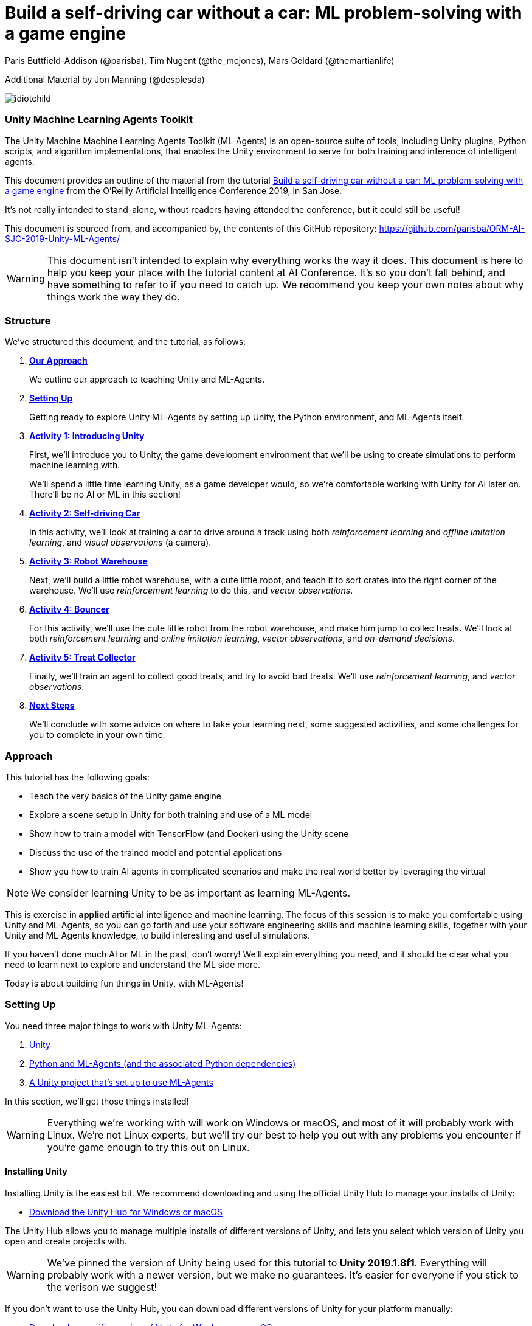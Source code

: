 // AI problem-solving with Unity and TensorFlow
// ===========
// Paris Buttfield-Addison <paris@secretlab.com.au>
// v1.0, 20 June 2019

= Build a self-driving car without a car: ML problem-solving with a game engine

Paris Buttfield-Addison (@parisba), Tim Nugent (@the_mcjones), Mars Geldard (@themartianlife)

Additional Material by Jon Manning (@desplesda)

image::images/idiotchild.jpg[]

=== Unity Machine Learning Agents Toolkit
The Unity Machine Machine Learning Agents Toolkit (ML-Agents) is an open-source suite of tools, including Unity plugins, Python scripts, and algorithm implementations, that enables the Unity environment to serve for both training and inference of intelligent agents.

This document provides an outline of the material from the tutorial https://conferences.oreilly.com/artificial-intelligence/ai-ca/public/schedule/detail/78681[Build a self-driving car without a car: ML problem-solving with a game engine] from the O'Reilly Artificial Intelligence Conference 2019, in San Jose.

It's not really intended to stand-alone, without readers having attended the conference, but it could still be useful!

This document is sourced from, and accompanied by, the contents of this GitHub repository: https://github.com/parisba/ORM-AI-SJC-2019-Unity-ML-Agents/

WARNING: This document isn't intended to explain why everything works the way it does. This document is here to help you keep your place with the tutorial content at AI Conference. It's so you don't fall behind, and have something to refer to if you need to catch up. We recommend you keep your own notes about why things work the way they do.

[[structure]]
=== Structure

We've structured this document, and the tutorial, as follows:

. **<<approach,Our Approach>>**
+
We outline our approach to teaching Unity and ML-Agents.

. **<<anaconda-setup,Setting Up>>**
+
Getting ready to explore Unity ML-Agents by setting up Unity, the Python environment, and ML-Agents itself.

. **<<Activity1,Activity 1: Introducing Unity>>**
+
First, we'll introduce you to Unity, the game development environment that we'll be using to create simulations to perform machine learning with. 
+
We'll spend a little time learning Unity, as a game developer would, so we're comfortable working with Unity for AI later on. There'll be no AI or ML in this section! 

. **<<Activity2,Activity 2: Self-driving Car>>**
+
In this activity, we'll look at training a car to drive around a track using both _reinforcement learning_ and _offline imitation learning_, and _visual observations_ (a camera).

. **<<Activity3,Activity 3: Robot Warehouse>>**
+
Next, we'll build a little robot warehouse, with a cute little robot, and teach it to sort crates into the right corner of the warehouse. We'll use _reinforcement learning_ to do this, and _vector observations_.

. **<<Activity4,Activity 4: Bouncer>>**
+
For this activity, we'll use the cute little robot from the robot warehouse, and make him jump to collec treats. We'll look at both _reinforcement learning_ and _online imitation learning_, _vector observations_, and _on-demand decisions_.

. **<<Activity5,Activity 5: Treat Collector>>**
+
Finally, we'll train an agent to collect good treats, and try to avoid bad treats. We'll use _reinforcement learning_, and _vector observations_.

. **<<next-steps,Next Steps>>**
+
We'll conclude with some advice on where to take your learning next, some suggested activities, and some challenges for you to complete in your own time.

[[approach]]
=== Approach

This tutorial has the following goals:

* Teach the very basics of the Unity game engine
* Explore a scene setup in Unity for both training and use of a ML model
* Show how to train a model with TensorFlow (and Docker) using the Unity scene
* Discuss the use of the trained model and potential applications
* Show you how to train AI agents in complicated scenarios and make the real world better by leveraging the virtual

NOTE: We consider learning Unity to be as important as learning ML-Agents.

This is exercise in **applied** artificial intelligence and machine learning. The focus of this session is to make you comfortable using Unity and ML-Agents, so you can go forth and use your software engineering skills and machine learning skills, together with your Unity and ML-Agents knowledge, to build interesting and useful simulations.

If you haven't done much AI or ML in the past, don't worry! We'll explain everything you need, and it should be clear what you need to learn next to explore and understand the ML side more.

Today is about building fun things in Unity, with ML-Agents!

[[anaconda-setup]]
=== Setting Up

You need three major things to work with Unity ML-Agents:

. <<installing-unity,Unity>>
. <<installing-mlagents,Python and ML-Agents (and the associated Python dependencies)>>
. <<getting-a-project,A Unity project that's set up to use ML-Agents>>

In this section, we'll get those things installed!

WARNING: Everything we're working with will work on Windows or macOS, and most of it will probably work with Linux.  We're not Linux experts, but we'll try our best to help you out with any problems you encounter if you're game enough to try this out on Linux.

[[installing-unity]]
==== Installing Unity
Installing Unity is the easiest bit. We recommend downloading and using the official Unity Hub to manage your installs of Unity:

* https://store.unity.com/download?ref=personal[Download the Unity Hub for Windows or macOS]

The Unity Hub allows you to manage multiple installs of different versions of Unity, and lets you select which version of Unity you open and create projects with.

WARNING: We've pinned the version of Unity being used for this tutorial to **Unity 2019.1.8f1**. Everything will probably work with a newer version, but we make no guarantees. It's easier for everyone if you stick to the verison we suggest! 

If you don’t want to use the Unity Hub, you can download different versions of Unity for your platform manually:

* https://unity3d.com/get-unity/download/archive[Download a specific version of Unity for Windows or macOS]

We strongly recommend that you use the Unity Hub to manage your Unity installs, as it’s the easiest way to stick to a specific version of Windows, and manage your installs. It really makes things easier.

If you like using command line tools, you can also try the https://github.com/DragonBox/u3d[U3d tool] to download and manage Unity install’s from the terminal.

When you're installing Unity, you might be asked which Unity Modules you want to install as well. We recommend that you install the "Build Support" module for the platform you're running Unity on: for example, if you're installed Unity on macOS, then also install the "Mac Build Support (IL2CPP)" module. We also recommend that you install the "Documentation" module (for, hopefully, obvious reasons!)

Once you've got Unity installed, move to to install the Unity Machine Learning Agents Toolkit.

[[installing-mlagents]]
==== Installing Python and ML-Agents

. Make a new directory to keep everything in for this tutorial. Ours is called __UnityML_Workshop_Environment__.
. Create a new Anaconda environment using Python 3.6. You can do this on the terminal with the following command:
+
`conda create -n UnityML python=3.6`
Note that you can replace the name of the Anaconda Environment with something of your choosing. Ours is called __UnityML__. Anaconda will take a moment to create an environment for you, as shown in <<fig:env_setup>>.

[[fig:env_setup]]
.Our Anaconda environment being created
image::images/env_setup.png[]

[start=3]
. Once the Anaconda environment has been created, activate is using the following command:
+
`conda activate UnityML`
. Install TensorFlow 1.7.1 using pip, using the following command:
+
`pip install tensorflow==1.7.1`
. And finally (almost) install ML-Agents, using the following command:
+
`pip install mlagents==0.8.2`
. Once this is done, you can check that ML-Agents is installed successfully using the following command:
+
`mlagents-learn --help`
You should see an output including an ASCII Unity logo, as shown in <<fig:mlagentsinstalled>>.

[[fig:mlagentsinstalled]]
.Checking the ML-Agents is successfully installed
image::images/mlagentsinstalled.png[]

[[getting-a-project]]
==== Acquiring a Unity Project

At this point, you could manually create a project, set it up to use Unity ML-Agents, and then go get the bits of ML-Agents you need from GitHub, put them in the project, and start making ML environments.

However, that's a bit of a chore, and we have a better solution! We've build a repository that contains everything you need for this session, and you can clone that instead:

. Clone our GitHub repository to your machine:
+
`git clone https://github.com/parisba/ORM-AI-SJC-2019-Unity-ML-Agents.git`
+
Inside the cloned repository, you'll find a copy of this running sheet (hello!) and a folder called "Projects". This is the folder we want to spend the majority of our time in.
. Use your command line to change directory into this folder, and then activate your UnityML Anaconda Environment. 
+
This __ml-agents__ directory contains the source code for ML-Agents, a whole of lot useful configuration files, as well starting point Unity projects for you to use. It's based on the default Unity project provided by Unity, but we've also added our examples for this session to it.

You can find Unity's version of an ML-Agents repository on GitHub:

* https://github.com/Unity-Technologies/ml-agents

WARNING: We've pinned the version of ML-Agents being used for this tutorial to **ML-Agents Beta 0.8.2**. Everything will probably work with a newer version, but we make no guarantees. Using the same version of ML-Agents as us is probably more important than using the same version of Unity.

To download the version of ML-Agents we're using, but without our additions to the Unity project, grab the following (we don't recommend doing this if you want to follow along, **use our repository instead**):

* https://github.com/Unity-Technologies/ml-agents/releases/tag/0.8.2

NOTE: You can also clone the git repository, but we're focusing on **ML-Agents Beta 0.8.2**, and things might be a little different if you track the repository.

Everything is ready!

[[Activity1]]
=== Activity 1: Introducing Unity

We're not here to learn game development with Unity! We're here to explore machine learning! But... to do that, we need to understand how to use Unity. We cannot emphasise this enough! **Being comfortable with Unity is as important as being comfortable with ML-Agents!**

TIP: If you would like to learn Unity, check out our current books on Unity! _Mobile Game Development with Unity_ and _Unity Game Development Cookbook_ (shown in <<fig:unitycb,the image below>>)! We're very proud of our books. Here ends the shameless plug.

[[fig:unitycb]]
.Our Unity Game Development Cookbook
image::images/unitycb.png[]

Before we start, make sure you have **Unity 2019.1.8f1** installed, as shown in <<fig:unityversion>>.

TIP: It's not the end of the world if you're running a slightly different version of Unity, just try to be as close to our version as possible.

[[fig:unityversion]]
.The version of Unity we’ll be using today
image::images/unityversion.png[]

==== Creating a bouncing ball

Let's learn to find our way around Unity by building a simple 3D environment in Unity. This environment won't have any machine learning, or even be connected with the ML-Agents Toolkit. Let's get started:

. Open the __Unity Hub__ application, and use the __Add__ button on the _Projects_ screen to open our provided Unity project. The folder you want to open is _ORM-AI-SJC-2019-Unity-ML-Agents/ML-Agents/ml-agents/UnitySDK_. This folder is our Unity project.
. Create a new Scene in the "Activity1-UnityBasics" folder. Open the scene.

[start=2]
. Your new Unity scene will open, as shown in <<fig:emptyproject>>. Unity's default view is made up of some standard components:
    
    - The _Scene_ and _Game_ views in the middle. The _Scene_ is editable, and the _Game_ shows what environment looks like when running.
    - The _Hierarchy_ on the left, which shows the contents of the current _Scene_.
    - The _Console_ on the bottom left, which shows console output.
    - The _Project_ view in the center bottom, which shows the contents of the project (this maps to the) contents of the _Assets_ directory in the project's overall directory.
    - The _Inspector_ on the right, which shows the parameters and components of the currently selected object (selected in any of the _Hierarchy_, _Scene_, or _Project_ views).

[[fig:emptyproject]]
.Your empty Unity project
image::images/emptyproject.png[]

[start=3]
. Add a sphere to the scene using the GameObject -> 3D Object -> Sphere menu entry (you can also right-click on the _Hierarchy_). Make sure the new sphere is selected in the _Hierarchy_, then use the _Inspector_ to rename it to "Bouncy Ball", as shown in <<fig:renamedsphere>>.

[[fig:renamedsphere]]
.Renaming the sphere
image::images/renamedsphere.png[]

[start=4]
. Save the scene (it's already saved as SampleScene, so just make sure it's saved), and then play it by clicking the _Play Button_. Notice how absolutely nothing happens (other than Unity switching from the _Scene_ view to the _Game_ view). Click the _Play Button_ again to stop playing.

[[fig:playscene]]
.Playing the scene
image::images/playscene.png[]

[start=5]
. To make things more interesting, we're going to make the sphere, which we've named bouncy ball, live up to its name. To bounce, we need something to bounce off of! We need a floor: add a cube using the GameObject -> 3D Object -> Cube menu.

[[fig:tools]]
.The Unity tools
image::images/tools.png[]

TIP: You can also switch between the tools using your keyboard: Q for the _Hand Tool_, W for the _Move Tool_, E for the _Rotate Tool_, R for the _Scale Tool_, as so on.

[start=6]
. Select the newly created cube, rename it to "Floor", then from the tools selector (shown in <<fig:tools>>) use the _Scale Tool_ (4th from the left) to stretch and flatten it, and the _Move Tool_ to move it below the sphere.

[[fig:scenestatus]]
.The scene coming together
image::images/scenestatus.png[]

[start=7]
. Your scene should look something like <<fig:scenestatus>>. We need to add a _Rigidbody Component_ to the ball. Select the ball, and in the _Inspector_ click _Add Component_ and start typing "Rigidbody", as shown in <<fig:addingrigidbody>>. 

[[fig:addingrigidbody]]
.Adding a Rigidbody Component
image::images/addingrigidbody.png[]

[start=8]
. Make sure the _Use Gravity_ checkbox is checked in the newly added _Rigidbody Component_ on the ball, as shown in <<fig:newrigidbody>>.

[[fig:newrigidbody]]
.The new Rigidbody Component
image::images/newrigidbody.png[]

. Play the scene! The ball will fall to the floor and... stop. To make it bounce we need to give it some physical properties that lead to bouncing. In the _Project_ view (center bottom), select the root "Assets" folder, and then right-click and select Create -> Physic Material, as shown in <<fig:creatingphysicmaterial>. Name the new material "Bouncy Material".

[[fig:creatingphysicmaterial]]
.Creating a new Physic Material
image::images/creatingphysicmaterial.png[]

[start=10]
. Select the "Bouncy Material" and use the _Inspector_ to set the Bounciness to 1, and Bounce Combine to Maximum.
. To make the ball bounce, we need to apply the new material to it: select the ball and then either drag the "Bouncy Material" onto it in the _Hierarchy_, or onto the "Material" slot in its "Sphere Collider" component in the _Inspector_, as shown in <<fig:settingmaterial>>.

[[fig:settingmaterial]]
.Setting the material
image::images/settingmaterial.png[]

[start=12]
. Play the scene! The ball will now bounce. Isn't that exciting? Don't forget to stop playing when you're done watching the ball bounce. And don't forget to save the scene.

==== Scripting the bouncing ball

Let's look at basic Unity scripting now. Remember the console? We want it to print something everytime something hits the floor.

. In the _Project_ view (center bottom), select the root "Assets" folder, and then right-click and select Create -> C# Script. Name the new script "CollisionDetection". Open the script and replace its contents with the following (leave the imports where they are):
+
[source,csharp]
----
public class CollisionDetection : MonoBehaviour
{
    public bool printDebug = false;
    
    void OnCollisionEnter(Collision c) {
        if(printDebug) {
            Debug.Log(c.gameObject.name + " hit me!");
        }
    }

}
----
. Drag the script from the _Project_ view onto the _Floor_ object in the _Hierarchy_, as shown in <<fig:scriptonfloor>>. 

WARNING: The file name of the script must match the class name.

[[fig:scriptonfloor]]
.The CollisionDetection script attached to our floor object
image::images/scriptonfloor.png[]

. Play the game. While the game is playing, select the floor in the _Hierarchy_ and check the "Print Debug" checkbox in the new script's entry in the floor's _Inspector_. Now, every time the something (in this case, the ball) collides with the floor it will print out a message, as shown in <<fig:consoleoutput>>.

[[fig:consoleoutput]]
.Console output
image::images/consoleoutput.png[]

There's a lot more (a whole lot more) than you could learn about Unity, but that's everything we think you need to get into Unity for ML. We'll cover the rest as we go, or you can follow up and learn more about general Unity development in your own time!

==== Extra Credit

For fun, and if you have time, you might want to consider how you'd do the following:

* add a camera to the ball, pointed at the floor, so we can see its perspective as it bounces. Make this camera the primary camera.
* add more balls, set them at different heights, and name them differently, so we can watch them bounce
* make a cube, and see if you can make it bounce

[[Activity2]]
=== Activity 2: Self-driving car

[[fig:selfdrivingcartrack]]
.The track for our car
image::images/selfdrivingcartrack.png[]


* **Environment** ---- The Track
* **Agent** ---- The Car
* **Policy** ---- Convolutional Neural Network (as we're dealing with Images)

// Good actions = rewards
// Bad actions = penalties

// Could look at anything: lap times, speed, driving without crashing
// Maximise reward: max E[R|pi] (maximise expectation of reward R, given the policy Pi)

We're going to take a brand new, empty brain and let it start learning from scratch. 

TIP: We could also use some form of supervised learning, like imitation learning, and train that, then use reinforcement learning to improve it.

// PPO at a conceptual level:
// PPO is a policy gradient method which takes an EXISTING POLICY (e.g. a neural network) and optimises it, via GRADIENT ASCENT, to maximise reward.
// At the beginning actions are chosen randomly, since the weights of the network are also random.
// Later in the training, the policy reflects more rewarding actions, and the randomness decreases.
// Exploratino reduces, and EXPLOITATION increases. This reduces CREATIVITY. And you might get the policy trapped in a local optimum situation.
// max E[R|Pi]  (maximise expectation of reward R, given the policy Pi)
// Expectation = average over a number of samples
// We look for the POLICY GRADIENT

// Defining the REWARD(S)
// The agent will do everything possible to maximise the reward it receives, including cheating.
// Rewards should not be too sparse. Too far away in time and space to be reached by random exploration. Often need to subdivide the task into small subtargets. Learn the basics first, and then improve on top of it. This is called HIERARCHICAL LEARNING (Curriculum Learning in Unity).

We're going to start with something that's conceptually pretty straightforward: we want to build a simulated car that can autonomously drive around a track.

* The **Environment** will be a race track.
* The **Agent** will be a car.
* The **Goal** will be the car autonomously driving around the track.
* The **Actions** available will be steering left and right. The car's throttle will happen automatically.

To make this happen, we need to answer some questions. Those questions are:

* **Question 1**: What sort of learning to do we want to use?
* **Question 2**: What Observations will the Agent have about the Environment?

To answer **Question 1**, we'll take a look at two specific approaches: <<activity3.1,Reinforcement Learning>>, and <<activity3.2,Imitation Learning>>. We'll look at Reinforcement Learning in passing, showing off how it works, because it can take quite a long time to train. We'll look at Imitation Learning in more detail, because we can get things working quicker.

To answer **Question 2**, we need to think about the knowledge the Agent needs in order to be able to drive the track. At the simplest level, it needs to know the following things:

* whether it has left the road
* where it is on the road, in relation to the sides of the road

We can give it this knowledge in a variety of ways. The first, perhaps most obvious way if you approach this simulation from the perspective of a game developer, is to give it a whole bunch of raycasts ---- essentially perfect laser measuring tools ---- to see how far away it is from things, and send those raycasts out from a variety of directions on the car.

The second, and perhaps most obvious way if you approach this from the perspective of a computer person or generally observant person, is to use cameras. 

We're going to use visual observations (which means cameras); we'll be using vector observations, which is the term for the other kind of observations, in the other activities.

==== Setting up the Car to Drive


[NOTE]
====
Some notes on the layout of the car: 

`carController` and `rigidBody` store references to bits of the car. `lapTime` will be used to store the current lap time, `bestLapTime` will store the best lap time of the current run (it's not persisting anything anywhere or anything).

We will use `isCollided` by setting it to true when the car collides with something that it shouldn't (as far as what we want it to learn goes). `startLinePassed` will be used as a flag to figure out if we've lapped the course.

`resetPoint` and `trackWaypoints` are `public`, which as you may remember means they get exposed in the _Inspector_. We'll use `resetPoint` to store a `Transform` representing the reset point for the car, and we'll use `trackWaypoints` to store an array of `Transform`s, representing a path around the track. We'll use those to reset the car back to nearby where it crashed (which, in this context, is colliding with something) by picking the closest one when a crash happens.

`agentIsTraining` will be used (and exposed in the _Inspector_) to change the car's behaviour a little bit when we're training, vs when we're not. We could this by asking the ML-Agents system what its brain settings are, but we're doing it this way to make it clearer what's going on.
====

. Expand "Activity2-SelfDrivingCar" in the _Project_ pane of Unity, as shown in <<fig:addnewtocar>>.

[[fig:addnewtocar]]
.Open Activity 2
image::images/?.png[]

[start=2]
. Open the "Scripts" folder in the project, and find CarAgent.cs.
. Inside CarAgent.cs, find the `AgentAction()` function.
. Add the following code:
+
[source,csharp]
----
public override void AgentAction(float[] vectorAction, string textAction) {
            float h = vectorAction[0];
            carController.Move(h, 1, 0, 0);
}
----
. Drive the car! What problems do we see here?

. We need to give the car some awareness that it's collided with something. Add the following code below the code we added earlier, inside `AgentAction()`:
+
[source,csharp]
----
// Once the actions are done, we need to check:
if(isCollided) {
    // we hit something
    Done();
} else {
    // we did not hit something
}
----
. Drive the car! Now, if we hit the barriers, we'll get reset. Neat, right?

==== Adding Rewards

. Inside our `AgentAction()` function, we need to add some rewards. Add the following penalty "reward" before we call `Done()` inside the collision check:
+
[source,csharp]
----
AddReward(-1.0f); 
----
. And add the following reward for driving properly if we did not hit something:
+
[source,csharp]
----
AddReward(0.05f); 
----
. The check should now look like this:
+
[source,csharp]
----
// Once the actions are done, we need to check:
if(isCollided) {
    // we hit something
    AddReward(-1.0f); // you get a punishment, you get a punishment, we all get punishments!
    Done();
} else {
    // we did not hit something
    AddReward(0.05f); // what a good car you are!
}
----
. Drive the car again! Now we can collide.

The next step is training the car to drive itself.


==== Training the Car

We'll now look at training the car with **reinforcement learning** and **imitation learning**!

To train the car with **reinforcement learning**, you'll need a yaml file in the config directory (PROJECT/Projects/ML-Agents/ml-agents/config), named something like aiconf_config.yaml, with the following in it:
[source,yaml]
----
default:
    trainer: ppo
    batch_size: 1024
    beta: 5.0e-3
    buffer_size: 10240
    epsilon: 0.2
    gamma: 0.99
    hidden_units: 128
    lambd: 0.95
    learning_rate: 3.0e-4
    max_steps: 5.0e4
    memory_size: 256
    normalize: false
    num_epoch: 3
    num_layers: 2
    time_horizon: 64
    sequence_length: 64
    summary_freq: 1000
    use_recurrent: false
    use_curiosity: false
    curiosity_strength: 0.01
    curiosity_enc_size: 128

Car_LearningBrain:
    max_steps: 1.0e6
    batch_size: 100
    beta: 0.001
    buffer_size: 12000
    gamma: 0.995
    lambd: 0.99
    learning_rate: 0.0003
    normalize: true
    time_horizon: 1000
----

Your learning brain will need to be named the same as the second set of parameters (in this case, "Car_LearningBrain"). 

TIP: Don't forget to set the parameters of the brain and academy in Unity for training! You'll want the control checkbox checked next to the learning brain, any existing models detached from the brain, and you probably want the speed and quality of the simulation turned down.

To train the reinforcement learning brain, the following command will be used:

`mlagents-learn config/aiconf_config.yaml --run-id=AIConfCar1 --train`

We recommend incrementing the run-id parameter if you change something significant. You can also resume training on a run that was used before (adding more information to the neural net), by adding `--load` to the end of the above command. That will resume the named run-id.

To train the car with **imitation learning**, you'll need a yaml file in the config directory (PROJECT/Projects/ML-Agents/ml-agents/config), named something like aiconf_imitation_config.yaml, with the following in it:

[source,yaml]
----
default:
    trainer: offline_bc
    batch_size: 64
    summary_freq: 1000
    max_steps: 5.0e4
    batches_per_epoch: 10
    use_recurrent: false
    hidden_units: 128
    learning_rate: 3.0e-4
    num_layers: 2
    sequence_length: 32
    memory_size: 256
    demo_path: ./UnitySDK/Assets/Demonstrations/PATH_TO_DEMO.demo
----

You'll need to relace the .demo file in the parameters with one you want to use, as recorded in the Unity environment. To record a demo:

* Add the "BC Recording Helper" and "Demonstration Recorder" components to your Agent and assign a name.
* Play the game with a Player Brain attached to the Agent (and the Academy).
* Drive the car! 
* We recommend driving for about 100 seconds. Once you're done driving, remove the components we added a moment ago.
* You can now point the config yaml file to the .demo file you just made.

To train the imitation learning brain, the following command will be used:

`mlagents-learn config/aiconf_imitation_config.yaml --run-id=AIConfCarIL1 --train`

We recommend incrementing the run-id parameter if you change something significant. You can also resume training on a run that was used before (adding more information to the neural net), by adding `--load` to the end of the above command. That will resume the named run-id.

[[Activity3]]
=== Activity 3: Building a robot warehouse

For this activity we're going to build a robot warehouse. It'll look something like <<fig:robotwarehousefinished>>, and it's going to use reinforcement learning, without any imitation of a human involved at all.

[[fig:robotwarehousefinished]]
.Our robot warehouse
image::images/robotwarehousefinished.png[] 

The steps we'll cover in this activity are:

* Exploring the Robot Warehouse
* Playing the Robot Warehouse
* Adding Machine Learning to the Robot Warehouse
* <<training-the-robot,Training the Robot>>

.The "Robot Warehouse" Environment
****
The **Agent** in this environment is the little robot.

The **Goal** of the Agent is to push the cubes to the right corner of the warehouse.

The **Brain** (there is only one, linked to the Agent) has one **Vector Observation**, corresponding to its position on the spectrum of possible positions, and can take two **Discrete Vector Actions** (move left, or move right).

The **Rewards** are _+0.1_ for arriving in any state that isn't optimal, and _+1.0_ for arriving in an optimal state.
****

. Expand the "Activity3-RobotWarehouse" folder in the _Project_ pane. Open the first scene (from the "Scenes" folder).
. Open the BeepoAgent.cs script.
. Now we need to do some work in `CollectObservations()`:
+
[source,csharp]
----
   public override void CollectObservations()
    {
        var rayDistance = 12f;

        float[] rayAngles = { 0f, 45f, 90f, 135f, 180f, 110f, 70f };

        var detectableObjects = new[] { "crate", "goal", "wall" };

        AddVectorObs(rayPer.Perceive(rayDistance, rayAngles, detectableObjects, 0f, 0f));

        AddVectorObs(rayPer.Perceive(rayDistance, rayAngles, detectableObjects, 1.5f, 0f));
    }
----
. And  `AgentAction()`:
+
[source,csharp]
----
public override void AgentAction(float[] vectorAction, string textAction)
    {
        // Move the agent using the action.
        MoveAgent(vectorAction);

        // Penalty given each step to encourage agent to finish task quickly.
        AddReward(-1f / agentParameters.maxStep);
    }
----

[[training-the-robot]]
==== Training the robot

[[fig:learningbrainwarehouse]]
.The warehouse brain
image::images/learningbrainwarehouse.png[]

. Create a new ML-Agents Learning Brain.
. Name it "Warehouse_Learning_OneCrate", and give it a Vector Observation Space Size of 70, with 3 Stacked Vectors, no Visual Observations, Discrete Vector Actions, with 1 Vector Action Branch, with that branch being 7 large, and no Branch Descriptions, as shown in <<fig:learningbrainwarehouse>>.
. Create a Conda environment for the ML-Agents system to be installed in, as per the <<anaconda-setup,instructions earlier>>.
. Once that's done, activate the environment, and change directories into the copy of Unity's ML-Agents that you downloaded. You should now be at a stage resembling <<fig:mlagentsdirectory>>.

[[fig:mlagentsdirectory]]
.The ML-Agents directory
image::images/mlagentsdirectory.png[]

[start=5]
. Create a new config file, ours is called ai_robot_trainer.yaml, and add the following:
+
[source,yaml]
----
default:
    trainer: ppo
    batch_size: 1024
    beta: 5.0e-3
    buffer_size: 10240
    epsilon: 0.2
    gamma: 0.99
    hidden_units: 128
    lambd: 0.95
    learning_rate: 3.0e-4
    max_steps: 5.0e4
    memory_size: 256
    normalize: false
    num_epoch: 3
    num_layers: 2
    time_horizon: 64
    sequence_length: 64
    summary_freq: 1000
    use_recurrent: false
    use_curiosity: false
    curiosity_strength: 0.01
    curiosity_enc_size: 128
----
. Next, below this, for our Robot Warehouse specifically, add:
+
[source,yaml]
----
Warehouse_Learning_OneCrate:
    max_steps: 5.0e4
    batch_size: 128
    buffer_size: 2048
    beta: 1.0e-2
    hidden_units: 256
    summary_freq: 2000
    time_horizon: 64
    num_layers: 2
----
Make sure you replace the "Warehouse_Learning_OneCrate" with the name of your Brain, if you named it differently.
. Point the Academy to the brain you made, and tick the control box. Set the Training Configuration to make it speedy!
. To start training, issue the following command:
+
`mlagents-learn config/ai_robot_trainer.yaml --run-id=Warehouse1 --train`
+
Make sure you increment the number of the run-ID, so we can keep track of what we're doing. When you execute this, you'll be asked to press play in Unity.
. Run the training:
+
`mlagents-learn config/ai_robot_trainer.yaml --run-id=Warehouse1 --train`
. Move the trained .nn file into the project, turn off control in the Academy, and put the .nn file into the brain. Play!

==== Extra Credit

* Look at the four crate warehouse we supplied. Run it with the brain we made. Think about how you might improve it.
* Implement visual observations instead of vector observations on either the one crate or four crate warehouse.
* Implement imitation learning.

[[Activity4]]
=== Activity 4: Bouncer 
//(Reinforcement Learning)

In this activity, we're going to take the warehouse buggy, "Beepo", and give him some treats. The only problem is the treats are up high in the air, and Beepo will need to bounce and jump to get them!

To do this, we're going to use reinforcement learning, and some vector observations.

Next, train the agent!

. Add the following to a config yaml file:
+
[source,yaml]
----
default:
    trainer: ppo
    batch_size: 1024
    beta: 5.0e-3
    buffer_size: 10240
    epsilon: 0.2
    gamma: 0.99
    hidden_units: 128
    lambd: 0.95
    learning_rate: 3.0e-4
    max_steps: 5.0e4
    memory_size: 256
    normalize: false
    num_epoch: 3
    num_layers: 2
    time_horizon: 64
    sequence_length: 64
    summary_freq: 1000
    use_recurrent: false
    use_curiosity: false
    curiosity_strength: 0.01
    curiosity_enc_size: 128

BeepoBounceLearning:
    normalize: true
    max_steps: 5.0e5
    num_layers: 2
    hidden_units: 64
----
. And add a learning brain named BeepoBounceLearning with a space size of 12, 3 stacked vectors, continous Vecor Actions of 3 space size.
. Turn on control on the Academy.
. Run training:
+
`mlagents-learn config/bounce_trainer_config.yaml --run-id=AIBouncer1 --train`
. Copy the trained model in! Attach it to the brain, and see how you go!

[[Activity5]]
=== Activity 5: Treat Collector

This one comes pre-made! We're just going to discuss it!

[[next-steps]]
=== Next Steps

Go further! Here's what we recommend trying next:

* investigate Unity's curriculum learning, and try and build a curriculum
* build a chameleon (it can be a cube) that can learn to change colour based on the environment it's sitting on
* build a car that drives using ray perception, instead of a camera

=== Problem Solving Notes

Common Problems:

* Not connecting the brains right for training and/or inference:
    - they need an Academy game object, with an script inhering from Academy on it (it's often otherwise empty)
    - the Academy needs to know about the brain they want to work with at the time (e.g. if playing or showing/teaching, a Player Brain, or if Learning or Inferring, a Learning Brain)
    - "Control" checkbox next to Learning Brain needs to be checked if training with TensorFlow (Control checkbox activates external communicator to TensorFlow)
    - Any brain in use also needs to be in the Brain slot of the AGENT(s).
    - If they're using a Learning Brain for Inference, the Brain file (which sits in a slot on the Academy AND on the Agent(s))) needs to point to a TFModel in its model slot.
    - If using a Learning Brain for Training, the Brain file MUST have its Model slot EMPTY.
* When training, a configuration yaml file MUST have the name of the brain you want to train in it. We provide yaml parameters for all brains we'll be using. Imitation Learning uses "offline_bc" config file, everything else uses the default config file. Parameters for training start with the default set and then spill into any specific ones provided (named by the brain).
    - Example default set:

[source,yaml]
----
default:
    trainer: ppo
    batch_size: 1024
    beta: 5.0e-3
    buffer_size: 10240
    epsilon: 0.2
    gamma: 0.99
    hidden_units: 128
    lambd: 0.95
    learning_rate: 3.0e-4
    max_steps: 5.0e4
    memory_size: 256
    normalize: false
    num_epoch: 3
    num_layers: 2
    time_horizon: 64
    sequence_length: 64
    summary_freq: 1000
    use_recurrent: false
    use_curiosity: false
    curiosity_strength: 0.01
    curiosity_enc_size: 128
----

    - Example set (put below the default set):

[source,yaml]
----
WarehouseOneCrate_Learning_IL:
    max_steps: 5.0e4
    batch_size: 128
    buffer_size: 2048
    beta: 1.0e-2
    hidden_units: 256
    summary_freq: 2000
    time_horizon: 64
    num_layers: 2   
----

    - If a brain called "WarehouseOneCrate_Learning_IL" was training, it would get its parameters from both of the above sets.

